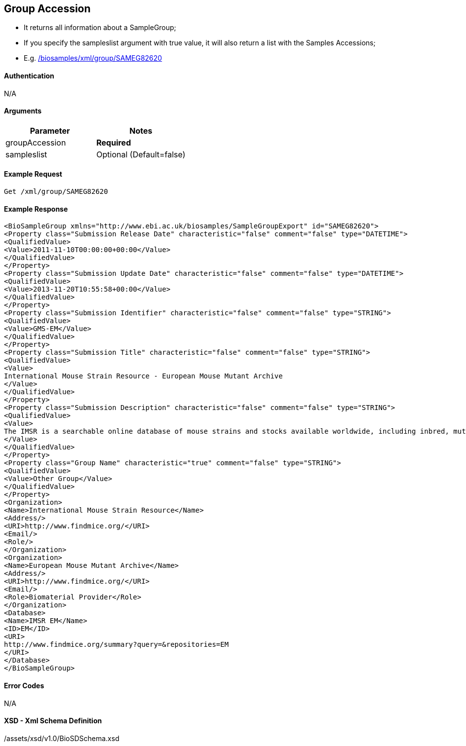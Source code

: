 :last-update-label!:
== Group Accession

- It returns all information about a SampleGroup;
- If you specify the sampleslist argument with true value, it will also return a list with the Samples Accessions;
- E.g. link:/biosamples/xml/group/SAMEG82620[]


==== Authentication
N/A

==== Arguments
[options="header"]
|===
| Parameter | Notes
| groupAccession | *Required*
| sampleslist | Optional (Default=false)
|===

==== Example Request
`Get /xml/group/SAMEG82620`

==== Example Response
[source, xml]
----
<BioSampleGroup xmlns="http://www.ebi.ac.uk/biosamples/SampleGroupExport" id="SAMEG82620">
<Property class="Submission Release Date" characteristic="false" comment="false" type="DATETIME">
<QualifiedValue>
<Value>2011-11-10T00:00:00+00:00</Value>
</QualifiedValue>
</Property>
<Property class="Submission Update Date" characteristic="false" comment="false" type="DATETIME">
<QualifiedValue>
<Value>2013-11-20T10:55:58+00:00</Value>
</QualifiedValue>
</Property>
<Property class="Submission Identifier" characteristic="false" comment="false" type="STRING">
<QualifiedValue>
<Value>GMS-EM</Value>
</QualifiedValue>
</Property>
<Property class="Submission Title" characteristic="false" comment="false" type="STRING">
<QualifiedValue>
<Value>
International Mouse Strain Resource - European Mouse Mutant Archive
</Value>
</QualifiedValue>
</Property>
<Property class="Submission Description" characteristic="false" comment="false" type="STRING">
<QualifiedValue>
<Value>
The IMSR is a searchable online database of mouse strains and stocks available worldwide, including inbred, mutant, and genetically engineered mice. The goal of the IMSR is to assist the international scientific community in locating and obtaining mouse resources for research. These samples are held by European Mouse Mutant Archive
</Value>
</QualifiedValue>
</Property>
<Property class="Group Name" characteristic="true" comment="false" type="STRING">
<QualifiedValue>
<Value>Other Group</Value>
</QualifiedValue>
</Property>
<Organization>
<Name>International Mouse Strain Resource</Name>
<Address/>
<URI>http://www.findmice.org/</URI>
<Email/>
<Role/>
</Organization>
<Organization>
<Name>European Mouse Mutant Archive</Name>
<Address/>
<URI>http://www.findmice.org/</URI>
<Email/>
<Role>Biomaterial Provider</Role>
</Organization>
<Database>
<Name>IMSR EM</Name>
<ID>EM</ID>
<URI>
http://www.findmice.org/summary?query=&repositories=EM
</URI>
</Database>
</BioSampleGroup>
----


==== Error Codes
N/A


==== XSD - Xml Schema Definition
+++<a th:href="@{/assets/xsd/v1.0/BioSDSchema.xsd}" th:text="@{/assets/xsd/v1.0/BioSDSchema.xsd}">/assets/xsd/v1.0/BioSDSchema.xsd</a>+++
+++<img th:src="@{/images/xml_schemas/BioSDSchema_BioSampleGroup.png}"/>+++

